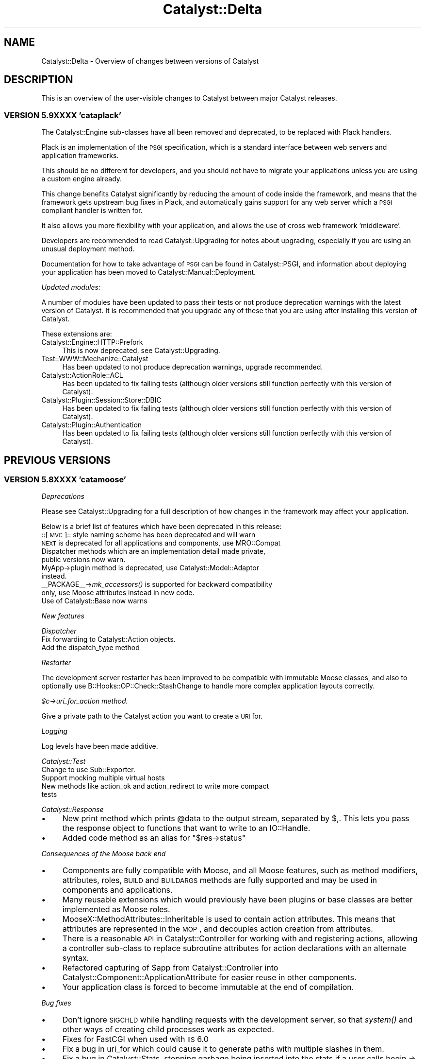 .\" Automatically generated by Pod::Man 2.25 (Pod::Simple 3.16)
.\"
.\" Standard preamble:
.\" ========================================================================
.de Sp \" Vertical space (when we can't use .PP)
.if t .sp .5v
.if n .sp
..
.de Vb \" Begin verbatim text
.ft CW
.nf
.ne \\$1
..
.de Ve \" End verbatim text
.ft R
.fi
..
.\" Set up some character translations and predefined strings.  \*(-- will
.\" give an unbreakable dash, \*(PI will give pi, \*(L" will give a left
.\" double quote, and \*(R" will give a right double quote.  \*(C+ will
.\" give a nicer C++.  Capital omega is used to do unbreakable dashes and
.\" therefore won't be available.  \*(C` and \*(C' expand to `' in nroff,
.\" nothing in troff, for use with C<>.
.tr \(*W-
.ds C+ C\v'-.1v'\h'-1p'\s-2+\h'-1p'+\s0\v'.1v'\h'-1p'
.ie n \{\
.    ds -- \(*W-
.    ds PI pi
.    if (\n(.H=4u)&(1m=24u) .ds -- \(*W\h'-12u'\(*W\h'-12u'-\" diablo 10 pitch
.    if (\n(.H=4u)&(1m=20u) .ds -- \(*W\h'-12u'\(*W\h'-8u'-\"  diablo 12 pitch
.    ds L" ""
.    ds R" ""
.    ds C` ""
.    ds C' ""
'br\}
.el\{\
.    ds -- \|\(em\|
.    ds PI \(*p
.    ds L" ``
.    ds R" ''
'br\}
.\"
.\" Escape single quotes in literal strings from groff's Unicode transform.
.ie \n(.g .ds Aq \(aq
.el       .ds Aq '
.\"
.\" If the F register is turned on, we'll generate index entries on stderr for
.\" titles (.TH), headers (.SH), subsections (.SS), items (.Ip), and index
.\" entries marked with X<> in POD.  Of course, you'll have to process the
.\" output yourself in some meaningful fashion.
.ie \nF \{\
.    de IX
.    tm Index:\\$1\t\\n%\t"\\$2"
..
.    nr % 0
.    rr F
.\}
.el \{\
.    de IX
..
.\}
.\"
.\" Accent mark definitions (@(#)ms.acc 1.5 88/02/08 SMI; from UCB 4.2).
.\" Fear.  Run.  Save yourself.  No user-serviceable parts.
.    \" fudge factors for nroff and troff
.if n \{\
.    ds #H 0
.    ds #V .8m
.    ds #F .3m
.    ds #[ \f1
.    ds #] \fP
.\}
.if t \{\
.    ds #H ((1u-(\\\\n(.fu%2u))*.13m)
.    ds #V .6m
.    ds #F 0
.    ds #[ \&
.    ds #] \&
.\}
.    \" simple accents for nroff and troff
.if n \{\
.    ds ' \&
.    ds ` \&
.    ds ^ \&
.    ds , \&
.    ds ~ ~
.    ds /
.\}
.if t \{\
.    ds ' \\k:\h'-(\\n(.wu*8/10-\*(#H)'\'\h"|\\n:u"
.    ds ` \\k:\h'-(\\n(.wu*8/10-\*(#H)'\`\h'|\\n:u'
.    ds ^ \\k:\h'-(\\n(.wu*10/11-\*(#H)'^\h'|\\n:u'
.    ds , \\k:\h'-(\\n(.wu*8/10)',\h'|\\n:u'
.    ds ~ \\k:\h'-(\\n(.wu-\*(#H-.1m)'~\h'|\\n:u'
.    ds / \\k:\h'-(\\n(.wu*8/10-\*(#H)'\z\(sl\h'|\\n:u'
.\}
.    \" troff and (daisy-wheel) nroff accents
.ds : \\k:\h'-(\\n(.wu*8/10-\*(#H+.1m+\*(#F)'\v'-\*(#V'\z.\h'.2m+\*(#F'.\h'|\\n:u'\v'\*(#V'
.ds 8 \h'\*(#H'\(*b\h'-\*(#H'
.ds o \\k:\h'-(\\n(.wu+\w'\(de'u-\*(#H)/2u'\v'-.3n'\*(#[\z\(de\v'.3n'\h'|\\n:u'\*(#]
.ds d- \h'\*(#H'\(pd\h'-\w'~'u'\v'-.25m'\f2\(hy\fP\v'.25m'\h'-\*(#H'
.ds D- D\\k:\h'-\w'D'u'\v'-.11m'\z\(hy\v'.11m'\h'|\\n:u'
.ds th \*(#[\v'.3m'\s+1I\s-1\v'-.3m'\h'-(\w'I'u*2/3)'\s-1o\s+1\*(#]
.ds Th \*(#[\s+2I\s-2\h'-\w'I'u*3/5'\v'-.3m'o\v'.3m'\*(#]
.ds ae a\h'-(\w'a'u*4/10)'e
.ds Ae A\h'-(\w'A'u*4/10)'E
.    \" corrections for vroff
.if v .ds ~ \\k:\h'-(\\n(.wu*9/10-\*(#H)'\s-2\u~\d\s+2\h'|\\n:u'
.if v .ds ^ \\k:\h'-(\\n(.wu*10/11-\*(#H)'\v'-.4m'^\v'.4m'\h'|\\n:u'
.    \" for low resolution devices (crt and lpr)
.if \n(.H>23 .if \n(.V>19 \
\{\
.    ds : e
.    ds 8 ss
.    ds o a
.    ds d- d\h'-1'\(ga
.    ds D- D\h'-1'\(hy
.    ds th \o'bp'
.    ds Th \o'LP'
.    ds ae ae
.    ds Ae AE
.\}
.rm #[ #] #H #V #F C
.\" ========================================================================
.\"
.IX Title "Catalyst::Delta 3"
.TH Catalyst::Delta 3 "2013-02-11" "perl v5.14.2" "User Contributed Perl Documentation"
.\" For nroff, turn off justification.  Always turn off hyphenation; it makes
.\" way too many mistakes in technical documents.
.if n .ad l
.nh
.SH "NAME"
Catalyst::Delta \- Overview of changes between versions of Catalyst
.SH "DESCRIPTION"
.IX Header "DESCRIPTION"
This is an overview of the user-visible changes to Catalyst between major Catalyst releases.
.SS "\s-1VERSION\s0 5.9XXXX 'cataplack'"
.IX Subsection "VERSION 5.9XXXX 'cataplack'"
The Catalyst::Engine sub-classes have all been removed and deprecated,
to be replaced with Plack handlers.
.PP
Plack is an implementation of the \s-1PSGI\s0 specification, which is
a standard interface between web servers and application frameworks.
.PP
This should be no different for developers, and you should not have to
migrate your applications unless you are using a custom engine already.
.PP
This change benefits Catalyst significantly by reducing the amount of
code inside the framework, and means that the framework gets upstream
bug fixes in Plack, and automatically gains support for any web server
which a \s-1PSGI\s0 compliant handler is written for.
.PP
It also allows you more flexibility with your application, and allows
the use of cross web framework 'middleware'.
.PP
Developers are recommended to read Catalyst::Upgrading for notes about
upgrading, especially if you are using an unusual deployment method.
.PP
Documentation for how to take advantage of \s-1PSGI\s0 can be found in
Catalyst::PSGI, and information about deploying your application
has been moved to Catalyst::Manual::Deployment.
.PP
\fIUpdated modules:\fR
.IX Subsection "Updated modules:"
.PP
A number of modules have been updated to pass their tests or not
produce deprecation warnings with the latest version of Catalyst.
It is recommended that you upgrade any of these that you are using
after installing this version of Catalyst.
.PP
These extensions are:
.IP "Catalyst::Engine::HTTP::Prefork" 4
.IX Item "Catalyst::Engine::HTTP::Prefork"
This is now deprecated, see Catalyst::Upgrading.
.IP "Test::WWW::Mechanize::Catalyst" 4
.IX Item "Test::WWW::Mechanize::Catalyst"
Has been updated to not produce deprecation warnings, upgrade recommended.
.IP "Catalyst::ActionRole::ACL" 4
.IX Item "Catalyst::ActionRole::ACL"
Has been updated to fix failing tests (although older versions still
function perfectly with this version of Catalyst).
.IP "Catalyst::Plugin::Session::Store::DBIC" 4
.IX Item "Catalyst::Plugin::Session::Store::DBIC"
Has been updated to fix failing tests (although older versions still
function perfectly with this version of Catalyst).
.IP "Catalyst::Plugin::Authentication" 4
.IX Item "Catalyst::Plugin::Authentication"
Has been updated to fix failing tests (although older versions still
function perfectly with this version of Catalyst).
.SH "PREVIOUS VERSIONS"
.IX Header "PREVIOUS VERSIONS"
.SS "\s-1VERSION\s0 5.8XXXX 'catamoose'"
.IX Subsection "VERSION 5.8XXXX 'catamoose'"
\fIDeprecations\fR
.IX Subsection "Deprecations"
.PP
Please see Catalyst::Upgrading for a full description of how changes in the
framework may affect your application.
.PP
Below is a brief list of features which have been deprecated in this release:
.IP "::[\s-1MVC\s0]:: style naming scheme has been deprecated and will warn" 4
.IX Item "::[MVC]:: style naming scheme has been deprecated and will warn"
.PD 0
.IP "\s-1NEXT\s0 is deprecated for all applications and components, use MRO::Compat" 4
.IX Item "NEXT is deprecated for all applications and components, use MRO::Compat"
.IP "Dispatcher methods which are an implementation detail made private, public versions now warn." 4
.IX Item "Dispatcher methods which are an implementation detail made private, public versions now warn."
.IP "MyApp\->plugin method is deprecated, use Catalyst::Model::Adaptor instead." 4
.IX Item "MyApp->plugin method is deprecated, use Catalyst::Model::Adaptor instead."
.IP "_\|_PACKAGE_\|_\->\fImk_accessors()\fR is supported for backward compatibility only, use Moose attributes instead in new code." 4
.IX Item "__PACKAGE__->mk_accessors() is supported for backward compatibility only, use Moose attributes instead in new code."
.IP "Use of Catalyst::Base now warns" 4
.IX Item "Use of Catalyst::Base now warns"
.PD
.PP
\fINew features\fR
.IX Subsection "New features"
.PP
\fIDispatcher\fR
.IX Subsection "Dispatcher"
.IP "Fix forwarding to Catalyst::Action objects." 4
.IX Item "Fix forwarding to Catalyst::Action objects."
.PD 0
.IP "Add the dispatch_type method" 4
.IX Item "Add the dispatch_type method"
.PD
.PP
\fIRestarter\fR
.IX Subsection "Restarter"
.PP
The development server restarter has been improved to be compatible with
immutable Moose classes, and also to optionally use 
B::Hooks::OP::Check::StashChange to handle more complex application layouts
correctly.
.PP
\fI\f(CI$c\fI\->uri_for_action method.\fR
.IX Subsection "$c->uri_for_action method."
.PP
Give a private path to the Catalyst action you want to create a \s-1URI\s0 for.
.PP
\fILogging\fR
.IX Subsection "Logging"
.PP
Log levels have been made additive.
.PP
\fICatalyst::Test\fR
.IX Subsection "Catalyst::Test"
.IP "Change to use Sub::Exporter." 4
.IX Item "Change to use Sub::Exporter."
.PD 0
.IP "Support mocking multiple virtual hosts" 4
.IX Item "Support mocking multiple virtual hosts"
.IP "New methods like action_ok and action_redirect to write more compact tests" 4
.IX Item "New methods like action_ok and action_redirect to write more compact tests"
.PD
.PP
\fICatalyst::Response\fR
.IX Subsection "Catalyst::Response"
.IP "\(bu" 4
New print method which prints \f(CW@data\fR to the output stream, separated by $,.  
This lets you pass the response object to functions that want to write to an 
IO::Handle.
.IP "\(bu" 4
Added code method as an alias for \f(CW\*(C`$res\->status\*(C'\fR
.PP
\fIConsequences of the Moose back end\fR
.IX Subsection "Consequences of the Moose back end"
.IP "\(bu" 4
Components are fully compatible with Moose, and all Moose features, such as
method modifiers, attributes, roles, \s-1BUILD\s0 and \s-1BUILDARGS\s0 methods are fully
supported and may be used in components and applications.
.IP "\(bu" 4
Many reusable extensions which would previously have been plugins or base 
classes are better implemented as Moose roles.
.IP "\(bu" 4
MooseX::MethodAttributes::Inheritable is used to contain action
attributes. This means that attributes are represented in the \s-1MOP\s0, and
decouples action creation from attributes.
.IP "\(bu" 4
There is a reasonable \s-1API\s0 in Catalyst::Controller for working with
and registering actions, allowing a controller sub-class to replace
subroutine attributes for action declarations with an alternate
syntax.
.IP "\(bu" 4
Refactored capturing of \f(CW$app\fR from Catalyst::Controller into
Catalyst::Component::ApplicationAttribute for easier reuse in other
components.
.IP "\(bu" 4
Your application class is forced to become immutable at the end of compilation.
.PP
\fIBug fixes\fR
.IX Subsection "Bug fixes"
.IP "\(bu" 4
Don't ignore \s-1SIGCHLD\s0 while handling requests with the development server, so that
\&\fIsystem()\fR and other ways of creating child processes work as expected.
.IP "\(bu" 4
Fixes for FastCGI when used with \s-1IIS\s0 6.0
.IP "\(bu" 4
Fix a bug in uri_for which could cause it to generate paths with multiple 
slashes in them.
.IP "\(bu" 4
Fix a bug in Catalyst::Stats, stopping garbage being inserted into
the stats if a user calls begin => but no end
